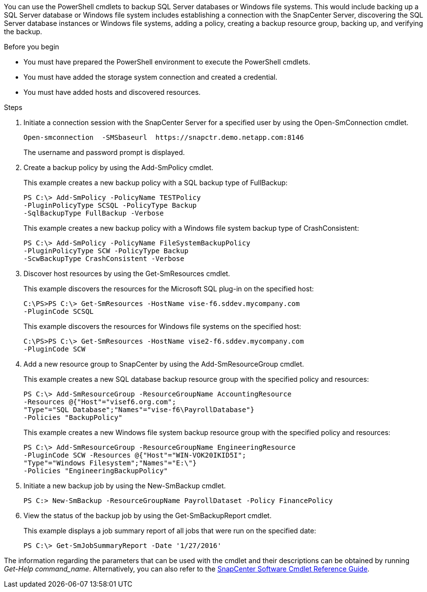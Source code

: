 You can use the PowerShell cmdlets to backup SQL Server databases or Windows file systems. This would include backing up a SQL Server database or Windows file system includes establishing a connection with the SnapCenter Server, discovering the SQL Server database instances or Windows file systems, adding a policy, creating a backup resource group, backing up, and verifying the backup.

.Before you begin

* You must have prepared the PowerShell environment to execute the PowerShell cmdlets.
* You must have added the storage system connection and created a credential.
* You must have added hosts and discovered resources.

.Steps

. Initiate a connection session with the SnapCenter Server for a specified user by using the Open-SmConnection cmdlet.
+
----
Open-smconnection  -SMSbaseurl  https://snapctr.demo.netapp.com:8146
----
+
The username and password prompt is displayed.

. Create a backup policy by using the Add-SmPolicy cmdlet.
+
This example creates a new backup policy with a SQL backup type of FullBackup:
+
----
PS C:\> Add-SmPolicy -PolicyName TESTPolicy
-PluginPolicyType SCSQL -PolicyType Backup
-SqlBackupType FullBackup -Verbose
----
+
This example creates a new backup policy with a Windows file system backup type of CrashConsistent:
+
----
PS C:\> Add-SmPolicy -PolicyName FileSystemBackupPolicy
-PluginPolicyType SCW -PolicyType Backup
-ScwBackupType CrashConsistent -Verbose
----

. Discover host resources by using the Get-SmResources cmdlet.
+
This example discovers the resources for the Microsoft SQL plug-in on the specified host:
+
----
C:\PS>PS C:\> Get-SmResources -HostName vise-f6.sddev.mycompany.com
-PluginCode SCSQL
----
+
This example discovers the resources for Windows file systems on the specified host:
+
----
C:\PS>PS C:\> Get-SmResources -HostName vise2-f6.sddev.mycompany.com
-PluginCode SCW
----

. Add a new resource group to SnapCenter by using the Add-SmResourceGroup cmdlet.
+
This example creates a new SQL database backup resource group with the specified policy and resources:
+
----
PS C:\> Add-SmResourceGroup -ResourceGroupName AccountingResource
-Resources @{"Host"="visef6.org.com";
"Type"="SQL Database";"Names"="vise-f6\PayrollDatabase"}
-Policies "BackupPolicy"
----
+
This example creates a new Windows file system backup resource group with the specified policy and resources:
+
----
PS C:\> Add-SmResourceGroup -ResourceGroupName EngineeringResource
-PluginCode SCW -Resources @{"Host"="WIN-VOK20IKID5I";
"Type"="Windows Filesystem";"Names"="E:\"}
-Policies "EngineeringBackupPolicy"
----

. Initiate a new backup job by using the New-SmBackup cmdlet.
+
----
PS C:> New-SmBackup -ResourceGroupName PayrollDataset -Policy FinancePolicy
----

. View the status of the backup job by using the Get-SmBackupReport cmdlet.
+
This example displays a job summary report of all jobs that were run on the specified date:
+
----
PS C:\> Get-SmJobSummaryReport -Date '1/27/2016'
----

The information regarding the parameters that can be used with the cmdlet and their descriptions can be obtained by running _Get-Help command_name_. Alternatively, you can also refer to the https://docs.netapp.com/us-en/snapcenter-cmdlets-49/index.html[SnapCenter Software Cmdlet Reference Guide^].
